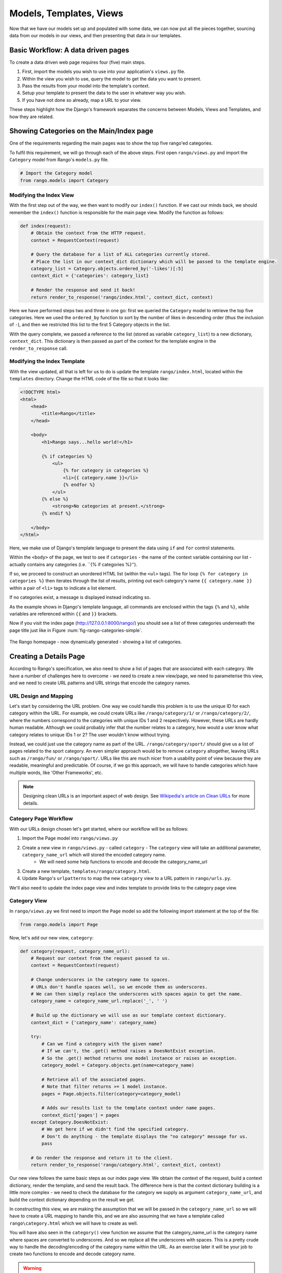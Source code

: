 .. _model-using-label:

Models, Templates, Views
=========================
Now that we have our models set up and populated with some data, we can now put all the pieces together, sourcing data from our models in our views, and then presenting that data in our templates.

Basic Workflow: A data driven pages
-----------------------------------
To create a data driven web page requires four (five) main steps.

#. First, import the models you wish to use into your application's ``views.py`` file.
#. Within the view you wish to use, query the model to get the data you want to present.
#. Pass the results from your model into the template's context.
#. Setup your template to present the data to the user in whatever way you wish.
#. If you have not done so already, map a URL to your view.

These steps highlight how the  Django's framework separates the concerns between Models, Views and Templates, and how they are related.

Showing Categories on the Main/Index page
-----------------------------------------
One of the requirements regarding the main pages was to show the top five rango'ed categories.


To fulfil this requirement, we will go through each of the above steps. First open ``rango/views.py`` and import the ``Category`` model from Rango's ``models.py`` file.

.. code-block:: python
	
	# Import the Category model
	from rango.models import Category

Modifying the Index View
........................

With the first step out of the way, we then want to modify our ``index()`` function. If we cast our minds back, we should remember the ``index()`` function is responsible for the main page view. Modify the function as follows:

.. code-block:: python
	
	def index(request):
	    # Obtain the context from the HTTP request.
	    context = RequestContext(request)
	    
	    # Query the database for a list of ALL categories currently stored.
	    # Place the list in our context_dict dictionary which will be passed to the template engine.
	    category_list = Category.objects.ordered_by('-likes')[:5]
	    context_dict = {'categories': category_list}
	    
	    # Render the response and send it back!
	    return render_to_response('rango/index.html', context_dict, context)

Here we have performed steps two and three in one go: first we queried the ``Category`` model to retrieve the top five categories. Here we used the ``ordered_by`` function to sort by the number of likes in descending order (thus the inclusion of ``-``), and then we restricted this list to the first 5 Category objects in the list.

With the query complete, we passed a reference to the list (stored as variable ``category_list``) to a new dictionary, ``context_dict``. This dictionary is then passed as part of the context for the template engine in the ``render_to_response`` call.

Modifying the Index Template
............................

With the view updated, all that is left for us to do is update the template ``rango/index.html``, located within the ``templates`` directory. Change the HTML code of the file so that it looks like:

.. code-block:: html
	
	<!DOCTYPE html>
	<html>
	    <head>
	        <title>Rango</title>
	    </head>
	
	    <body>
	        <h1>Rango says...hello world!</h1>
	
	        {% if categories %}
	            <ul>
	                {% for category in categories %}
	                <li>{{ category.name }}</li>
	                {% endfor %}
	            </ul>
	        {% else %}
	            <strong>No categories at present.</strong>
	        {% endif %}
	
	    </body>
	</html>

Here, we make use of Django's template language to present the data using ``if`` and ``for`` control statements. 

Within the ``<body>`` of the page, we test to see if ``categories`` - the name of the context variable containing our list - actually contains any categories (i.e. ``{% if categories %}''). 

If so, we proceed to construct an unordered HTML list (within the ``<ul>`` tags). The for loop ``{% for category in categories %}`` then iterates through the list of results, printing out each category's name ``{{ category.name }}`` within a pair of ``<li>`` tags to indicate a list element. 

If no categories exist, a message is displayed instead indicating so.

As the example shows in Django's template language, all commands are enclosed within the tags ``{%`` and ``%}``, while variables are referenced within ``{{`` and ``}}`` brackets. 

Now if you visit the index page (http://127.0.0.1:8000/rango/) you should see a list of three categories underneath the page title just like in Figure :num:`fig-rango-categories-simple`. 

.. _fig-rango-categories-simple:

.. figure:: ../images/rango-categories-simple.png
	:figclass: align-center

	The Rango homepage - now dynamically generated - showing a list of categories.


Creating a Details Page
-----------------------

According to Rango's specification, we also need to show a list of pages that are associated with each category.
We have a number of challenges here to overcome - we need to create a new view/page, we need to parameterise this view, and we need to create URL patterns and URL strings that encode the category names.

URL Design and Mapping
......................

Let's start by considering the URL problem. One way we could handle this problem is to use the unique ID for each category within the URL. For example, we could create URLs like ``/rango/category/1/`` or ``/rango/category/2/``, where the numbers correspond to the categories with unique IDs 1 and 2 respectively. However, these URLs are hardly human readable. Although we could probably infer that the number relates to a category, how would a user know what category relates to unique IDs 1 or 2? The user wouldn't know without trying. 

Instead, we could just use the category name as part of the URL. ``/rango/category/sport/`` should give us a list of pages related to the sport category. An even simpler approach would be to remove ``category`` altogether, leaving URLs such as ``/rango/fun/`` or ``/rango/sport/``. URLs like this are much nicer from a usability point of view because they are readable, meaningful and predictable. Of course, if we go this approach, we will have to handle categories which have multiple words, like 'Other Frameworks', etc.

.. note:: Designing clean URLs is an important aspect of web design. See `Wikipedia's article on Clean URLs <http://en.wikipedia.org/wiki/Clean_URL>`_ for more details.  


Category Page Workflow
......................

With our URLs design chosen let's get started, where our workflow will be as follows:

#. Import the Page model into ``rango/views.py``
#. Create a new view in ``rango/views.py`` - called ``category`` - The ``category`` view will take an additional parameter, ``category_name_url`` which will stored the encoded category name. 
	* We will need some help functions to encode and decode the category_name_url
#. Create a new template, ``templates/rango/category.html``.
#. Update Rango's ``urlpatterns`` to map the new ``category`` view to a URL pattern in ``rango/urls.py``.

We'll also need to update the index page view and index template to provide links to the category page view.

Category View
.............

In ``rango/views.py`` we first need to import the ``Page`` model so add the following import statement at the top of the file:

.. code-block:: python
	
	from rango.models import Page

Now, let's add our new view, ``category``:

.. code-block:: python
	
	def category(request, category_name_url):
	    # Request our context from the request passed to us.
	    context = RequestContext(request)
	    
	    # Change underscores in the category name to spaces.
	    # URLs don't handle spaces well, so we encode them as underscores.
	    # We can then simply replace the underscores with spaces again to get the name.
	    category_name = category_name_url.replace('_', ' ')
	    
	    # Build up the dictionary we will use as our template context dictionary.
	    context_dict = {'category_name': category_name}
	    
	    try:
	        # Can we find a category with the given name?
	        # If we can't, the .get() method raises a DoesNotExist exception.
	        # So the .get() method returns one model instance or raises an exception.
	        category_model = Category.objects.get(name=category_name)
	        
	        # Retrieve all of the associated pages.
	        # Note that filter returns >= 1 model instance.
	        pages = Page.objects.filter(category=category_model)
	        
	        # Adds our results list to the template context under name pages.
	        context_dict['pages'] = pages
	    except Category.DoesNotExist:
	        # We get here if we didn't find the specified category.
	        # Don't do anything - the template displays the "no category" message for us.
	        pass
	    
	    # Go render the response and return it to the client.
	    return render_to_response('rango/category.html', context_dict, context)

Our new view follows the same basic steps as our index page view. We obtain the context of the request, build a context dictionary, render the template, and send the result back. The difference here is that the context dictionary building is a little more complex - we need to check the database for the category we supply as argument ``category_name_url``, and build the context dictionary depending on the result we get. 

In constructing this view, we are making the assumption that we will be passed in the ``category_name_url`` so we will have to create a URL mapping to handle this, and we are also assuming that we have a template called ``rango\category.html`` which we will have to create as well.

You will have also seen in the ``category()`` view function we assume that the category_name_url is the category name where spaces are converted to underscores. And so we replace all the underscores with spaces. This is a pretty crude way to handle the decoding/encoding of the category name within the URL. As an exercise later it will be your job to create two functions to encode and decode category name.

.. warning:: While you can used spaces in URLs it is considered to be unsafe to use spaces in URLs (as pointed out in the `IETF Memo on URLs <http://www.ietf.org/rfc/rfc1738.txt>`_). 


Category Template
.................

Now let's create our template for the new view.  In ``<workspace>/tango_with_django_project/templates/rango/`` directory, create ``category.html`` and add the following code:

.. code-block:: html
	
	<!DOCTYPE html>
	<html>
	    <head>
	        <title>Rango</title>
	    </head>
	
	    <body>
	        <h1>{{ category_name }}</h1>
	
	        {% if pages %}
	        <ul>
	            {% for page in pages %}
	            <li><a href="{{ page.url }}">{{ page.title }}</a></li>
	            {% endfor %}
	        </ul>
	        {% else %}
	            <strong>No pages currently in category.</strong>
	        {% endif %}
	    </body>
	</html>

The HTML code example again demonstrates how we utilise the data passed to the template via its context. We make use of ``category_name``, and our ``pages`` list. If ``pages`` is undefined, or contains no elements, we display a message stating there are no pages present. Otherwise, the pages within the category are presented in a HTML list. For each page in the ``pages`` list, we present their ``title`` and ``url`` attributes.

Parameterised URL Mapping
.........................

Now let's have a look at how we actually pass the value of the ``category_name_url`` parameter to the ``category()`` function. To do so, we need to modify Rango's ``urls.py`` file and update the urlpatterns as follows:

.. code-block:: python
	
	urlpatterns = patterns('',
	    url(r'^$', views.index, name='index'),
	    url(r'^(?P<category_name_url>\w+)$', views.category, name='category'),) # New!

As you can see we have added in a rather complex tuple entry call ``category`` that will invoke  ``views.category()`` when the regular expression ``r'^(?P<category_name_url>\w+)$'`` is matched. We set up our regular expression to look for any sequence of word characters (e.g. a-z, A-Z, _, or 0-9) before the end of the URL, or a trailing URL slash - whatever comes first. This value is then passed to the view ``views.category()`` as parameter ``category_name_url``, the only argument after the mandatory ``request`` argument. Essentially, the name you hard-code into the regular expression is the name of the argument that Django looks for in your view's function definition.

.. note:: Regular expressions may seem horrible and confusing at first, but there are tons of resources online to help you. `This cheat sheet <http://cheatography.com/davechild/cheat-sheets/regular-expressions/>`_ provides you with an excellent resource for fixing pesky regular expression problems.

Modifying the Index View and Template
.....................................

Our new view is set up and ready to go - but we need to do one more thing. Our index page view needs to be updated to provide users with a means to view the category pages that are listed. Update in the ``index()`` in ``rango\views.py`` as follows:

.. code-block:: python
	
	def index(request):
	    # Obtain the context from the HTTP request.
	    context = RequestContext(request)
	    
	    # Query for categories - add the list to our context dictionary.
	    category_list = Category.objects.ordered_by('-likes')[:5]
	    context_dict = {'categories': category_list}
	    
	    # The following two lines are new.
	    # We loop through each category returned, and create a URL attribute.
	    # This attribute stores an encoded URL (e.g. spaces replaced with underscores).
	    for category in category_list:
	        category.url = category.name.replace(' ', '_')
	    
	    # Render the response and return to the client.
	    return render_to_response('rango/index.html', context_dict, context)

As explained in the commentary, we take each category that the database returns, then iterate through the list of categories encoding the name to make it URL friendly. This URL friendly value is then placed as an attribute inside the category object (i.e. we take advantage of Python's dynamic typing to add this attribute on the fly). 

We then pass the list of categories - ``category_list`` - to the context of the template so it can be rendered. With a ``url`` attribute now available for each category, we can update our ``index.html`` template to look like this:

.. code-block:: html
	
	<!DOCTYPE html>
	<html>
	    <head>
	        <title>Rango</title>
	    </head>

	    <body>
	        <h1>Rango says..hello world!</h1>

	        {% if categories %}
	            <ul>
	                {% for category in categories %}
	                <!-- Following line changed to add an HTML hyperlink -->
	                <li><a href="/rango/{{ category.url }}">{{ category.name }}</a></li>
	                {% endfor %}
	            </ul>
	       {% else %}
	            <strong>No categories at present.</strong>
	       {% endif %}

	    </body>
	</html>

Here we have updated each list element (``<li>``) adding a HTML hyperlink (``<a>``). The hyperlink has an ``href`` attribute, which we use to specify the target URL defined by ``{{ category.url }}``. 

Demo
....

.. _fig-rango-links:

.. figure:: ../images/rango-links.pdf
	:figclass: align-center

	What your link structure should now look like. Starting with the Rango homepage, you are then presented with the category detail page. Clicking on a page link takes you to the linked website.
	
Let's try it out now by visiting the Rango's homepage. You should see your homepage listing all the categories. The categories should now be clickable links. Clicking on ``Python`` should then take you to the ``Python`` detailed category view, as demonstrated in Figure :num:`fig-rango-links`. If you see a list of links like ``Official Python Tutorial``, then you've successfully set up the new view. Try navigating a category which doesn't exist, like ``/rango/computers``. You should see a message telling you that no pages exist in the category.

Exercises
---------

	* Modify the index page to also include the top 5 most viewed pages.
	* The encoding and decoding of the Category name to a URL is pretty sloppy. Create a better way for encoding/decoding the url/name so that it handles special characters and ignores case.
	* Now, instead of messing about with the url encoding/decoding in the View, fix your code to let the Model handle this responsibility directly.
	* Undertake the `Part Three of Offical Django Tutorial <https://docs.djangoproject.com/en/1.5/intro/tutorial03/>`_ if you have not done so already to reinforce what you have learnt here.

Hints
.....

	* Update the population script to add some value to the views count for each page.
	* Create an encode and decode function to convert category_name_url to category_name and vice versa.




